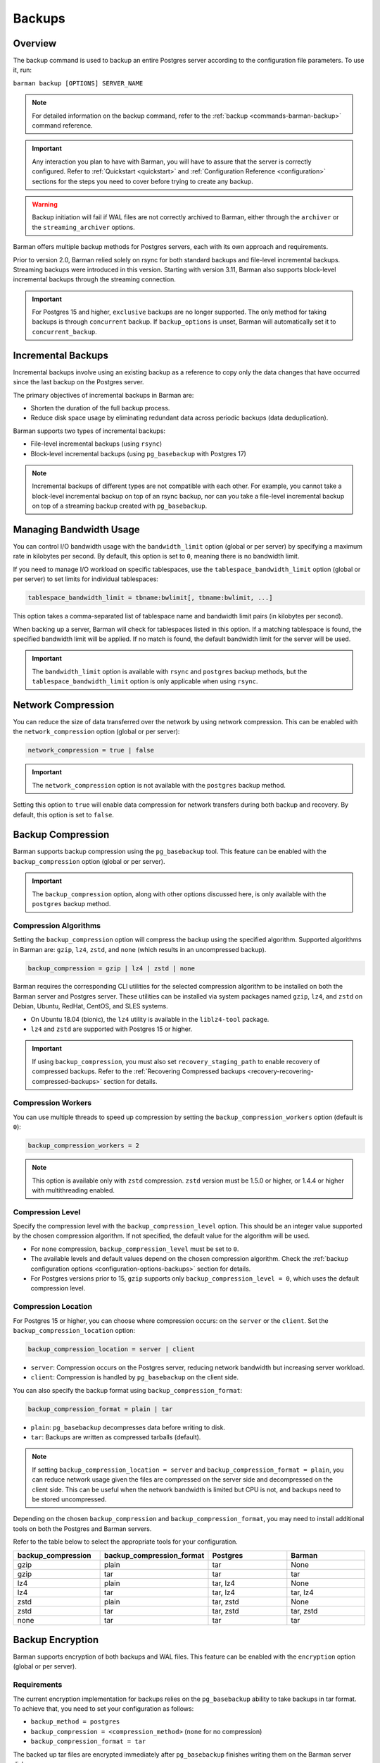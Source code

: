 .. _backup:

Backups
=======

.. _backup-overview:

Overview
--------

The backup command is used to backup an entire Postgres server according to the
configuration file parameters. To use it, run:

``barman backup [OPTIONS] SERVER_NAME``

.. note::
    For detailed information on the backup command, refer to the
    :ref:`backup <commands-barman-backup>` command reference.

.. important::
    Any interaction you plan to have with Barman, you will have to assure that the
    server is correctly configured. Refer to :ref:`Quickstart <quickstart>` and
    :ref:`Configuration Reference <configuration>` sections for the steps you need to
    cover before trying to create any backup.

.. warning::
    Backup initiation will fail if WAL files are not correctly archived to Barman, either
    through the ``archiver`` or the ``streaming_archiver`` options.

Barman offers multiple backup methods for Postgres servers, each with its own approach
and requirements.

Prior to version 2.0, Barman relied solely on rsync for both standard backups and
file-level incremental backups. Streaming backups were introduced in this version.
Starting with version 3.11, Barman also supports block-level incremental backups through
the streaming connection.

.. important::
  For Postgres 15 and higher, ``exclusive`` backups are no longer supported. The only
  method for taking backups is through ``concurrent`` backup. If ``backup_options`` is
  unset, Barman will automatically set it to ``concurrent_backup``.

.. _backup-incremental-backups:

Incremental Backups
-------------------

Incremental backups involve using an existing backup as a reference to copy only the
data changes that have occurred since the last backup on the Postgres server.

The primary objectives of incremental backups in Barman are:

* Shorten the duration of the full backup process.
* Reduce disk space usage by eliminating redundant data across periodic backups (data
  deduplication).

Barman supports two types of incremental backups:

* File-level incremental backups (using ``rsync``)
* Block-level incremental backups (using ``pg_basebackup`` with Postgres 17)

.. note::
    Incremental backups of different types are not compatible with each other. For
    example, you cannot take a block-level incremental backup on top of an rsync backup,
    nor can you take a file-level incremental backup on top of a streaming backup created
    with ``pg_basebackup``.

.. _backup-managing-bandwidth-usage:

Managing Bandwidth Usage
------------------------

You can control I/O bandwidth usage with the ``bandwidth_limit`` option (global or per
server) by specifying a maximum rate in kilobytes per second. By default, this option is
set to ``0``, meaning there is no bandwidth limit.

If you need to manage I/O workload on specific tablespaces, use the
``tablespace_bandwidth_limit`` option (global or per server) to set limits for
individual tablespaces:

.. code-block:: text

    tablespace_bandwidth_limit = tbname:bwlimit[, tbname:bwlimit, ...]

This option takes a comma-separated list of tablespace name and bandwidth limit pairs
(in kilobytes per second).

When backing up a server, Barman will check for tablespaces listed in this option. If a
matching tablespace is found, the specified bandwidth limit will be applied. If no match
is found, the default bandwidth limit for the server will be used.

.. important::
    The ``bandwidth_limit`` option is available with ``rsync`` and ``postgres`` backup
    methods, but the ``tablespace_bandwidth_limit`` option is only applicable when using
    ``rsync``.

.. _backup-network-compression:

Network Compression
-------------------

You can reduce the size of data transferred over the network by using network compression. This
can be enabled with the ``network_compression`` option (global or per server):

.. code-block:: text

    network_compression = true | false

.. important::
    The ``network_compression`` option is not available with the ``postgres`` backup
    method.

Setting this option to ``true`` will enable data compression for network transfers
during both backup and recovery. By default, this option is set to ``false``.

.. _backup-backup-compression:

Backup Compression
------------------

Barman supports backup compression using the ``pg_basebackup`` tool. This feature can be
enabled with the ``backup_compression`` option (global or per server).

.. important::
    The ``backup_compression`` option, along with other options discussed here, is only
    available with the ``postgres`` backup method.

Compression Algorithms
""""""""""""""""""""""

Setting the ``backup_compression`` option will compress the backup using the specified
algorithm. Supported algorithms in Barman are: ``gzip``, ``lz4``, ``zstd``, and ``none``
(which results in an uncompressed backup).

.. code-block:: text

    backup_compression = gzip | lz4 | zstd | none

Barman requires the corresponding CLI utilities for the selected compression algorithm
to be installed on both the Barman server and Postgres server. These utilities can be
installed via system packages named ``gzip``, ``lz4``, and ``zstd`` on Debian, Ubuntu,
RedHat, CentOS, and SLES systems.

* On Ubuntu 18.04 (bionic), the ``lz4`` utility is available in the ``liblz4-tool``
  package.

* ``lz4`` and ``zstd`` are supported with Postgres 15 or higher.

.. important::
    If using ``backup_compression``, you must also set ``recovery_staging_path`` to
    enable recovery of compressed backups. Refer to the
    :ref:`Recovering Compressed backups <recovery-recovering-compressed-backups>`
    section for details.

Compression Workers
"""""""""""""""""""

You can use multiple threads to speed up compression by setting the
``backup_compression_workers`` option (default is ``0``):

.. code-block:: text

    backup_compression_workers = 2

.. note::
    This option is available only with ``zstd`` compression. ``zstd`` version must be
    1.5.0 or higher, or 1.4.4 or higher with multithreading enabled.

Compression Level
"""""""""""""""""

Specify the compression level with the ``backup_compression_level`` option. This should
be an integer value supported by the chosen compression algorithm. If not specified, the
default value for the algorithm will be used.

* For ``none`` compression, ``backup_compression_level`` must be set to ``0``.

* The available levels and default values depend on the chosen compression algorithm.
  Check the :ref:`backup configuration options <configuration-options-backups>` section
  for details.

* For Postgres versions prior to 15, ``gzip`` supports only
  ``backup_compression_level = 0``, which uses the default compression level.

Compression Location
""""""""""""""""""""

For Postgres 15 or higher, you can choose where compression occurs: on the ``server``
or the ``client``. Set the ``backup_compression_location`` option:

.. code-block:: text

    backup_compression_location = server | client

* ``server``: Compression occurs on the Postgres server, reducing network bandwidth
  but increasing server workload.
* ``client``: Compression is handled by ``pg_basebackup`` on the client side.

You can also specify the backup format using ``backup_compression_format``:

.. code-block:: text

    backup_compression_format = plain | tar

* ``plain``: ``pg_basebackup`` decompresses data before writing to disk.
* ``tar``: Backups are written as compressed tarballs (default).

.. note::
  If setting ``backup_compression_location = server`` and
  ``backup_compression_format = plain``, you can reduce network usage given the files
  are compressed on the server side and decompressed on the client side. This can be
  useful when the network bandwidth is limited but CPU is not, and backups need to be
  stored uncompressed.

Depending on the chosen ``backup_compression`` and ``backup_compression_format``, you
may need to install additional tools on both the Postgres and Barman servers.

Refer to the table below to select the appropriate tools for your configuration.

.. list-table::
    :widths: 5 5 5 5
    :header-rows: 1
    
    * - **backup_compression**
      - **backup_compression_format**
      - **Postgres**
      - **Barman**
    * - gzip
      - plain
      - tar
      - None
    * - gzip
      - tar
      - tar
      - tar
    * - lz4
      - plain
      - tar, lz4
      - None
    * - lz4
      - tar
      - tar, lz4
      - tar, lz4
    * - zstd
      - plain
      - tar, zstd
      - None
    * - zstd
      - tar
      - tar, zstd
      - tar, zstd
    * - none
      - tar
      - tar
      - tar


.. _backup-encryption:

Backup Encryption
-----------------

Barman supports encryption of both backups and WAL files. This feature can be enabled
with the ``encryption`` option (global or per server).

Requirements
""""""""""""

The current encryption implementation for backups relies on the ``pg_basebackup``
ability to take backups in tar format. To achieve that, you need to set your
configuration as follows:

* ``backup_method = postgres``
* ``backup_compression = <compression_method>`` (``none`` for no compression)
* ``backup_compression_format = tar``

The backed up tar files are encrypted immediately after ``pg_basebackup`` finishes
writing them on the Barman server disk.

Encryption Methods
""""""""""""""""""

Setting the ``encryption`` option dictates the encryption method used for base backups
and WALs. Currently, only ``gpg`` and ``none`` (no encryption) are accepted values.

.. note::
  For details about WAL encryption, refer to :ref:`wal_archiving-WAL-encryption`.

.. note::
  For details about decryption, refer to :ref:`recovery-recovering-encrypted-backups`.

GPG
^^^

This method is enabled by setting ``encryption = gpg`` in the configuration file.

To use :term:`GPG` for encryption, you need ``gpg`` version 2.1 or higher installed on
the server. You must also generate a GPG key pair in advance and configure the
``encryption_key_id`` option with the ID or recipient's email of the generated public
key. The corresponding private key must be present in GPG's keyring and secured with a
strong passphrase.

.. _backup-immediate-checkpoint:

Immediate Checkpoint
--------------------

Before starting a backup, Barman requests a checkpoint, which can generate additional
workload. By default, this checkpoint is managed according to Postgres' workload control
settings, which may delay the backup.

You can modify this default behavior using the ``immediate_checkpoint`` configuration
option (default is ``false``).

If ``immediate_checkpoint`` is set to ``true``, Postgres will perform the checkpoint at
maximum speed without throttling, allowing the backup to begin as quickly as possible.
You can override this configuration at any time by using one of the following options
with the ``barman backup`` command:

* ``--immediate-checkpoint``: Forces an immediate checkpoint.
* ``--no-immediate-checkpoint``: Waits for the checkpoint to complete before starting
  the backup.

.. _backup-streaming-backup:

Streaming Backup
----------------

Barman can perform a backup of a Postgres server using a streaming connection with
``pg_basebackup``. 

.. important::
    ``pg_basebackup`` must be installed on the Barman server. It is recommended to use
    the latest version of ``pg_basebackup`` as it is backwards compatible. Multiple
    versions can be installed and specified using the ``path_prefix`` option in the
    configuration file.

To configure streaming backups, set the ``backup_method`` to ``postgres``:

.. code-block:: text

    backup_method = postgres

Block-level Incremental Backup
""""""""""""""""""""""""""""""

This type of backup uses the native incremental backup feature introduced in Postgres
17.

Block-level incremental backups deduplicate data at the page level in Postgres. This
means only pages modified since the last backup need to be stored, which is more
efficient, especially for large databases with frequent writes.

To perform block-level incremental backups in Barman, use the ``--incremental`` option
with the backup command. You must provide a backup ID or shortcut referencing a previous
backup (full or incremental) created with ``backup_method=postgres`` for deduplication.
Alternatively, you can use ``last-full`` or ``latest-full`` to reference the most recent
eligible full backup in the catalog.

Example command:

``barman backup --incremental BACKUP_ID SERVER_NAME``

To use block-level incremental backups in Barman, you must:

* Use Postgres 17 or later.
* This feature relies on WAL Summarization, so ``summarize_wal`` must be enabled on your
  database server before taking the initial full backup.
* Use ``backup_method=postgres``.

.. note::
    Compressed backups are currently not supported for block-level incremental backups
    in Barman.

.. important::
    If you enable ``data_checksums`` between block-level incremental backups, it's
    advisable to take a new full backup. Divergent checksum configurations can
    potentially cause issues during recovery.

.. _backup-rsync-backup:

Backup with Rsync through SSH
-----------------------------

Barman can perform a backup of a Postgres server using Rsync, which uses SSH as a
transport mechanism.

To configure a backup using rsync, include the following parameters in the Barman server
configuration file:

.. code-block:: text

    backup_method = rsync
    ssh_command = ssh postgres@pg

Here, ``backup_method`` activates the rsync backup method, and ``ssh_command`` specifies
the SSH connection details from the Barman server to the Postgres server.

.. note::
    Starting with Barman 3.11, a keep-alive mechanism is used for rsync-based backups.
    This mechanism sends a simple ``SELECT 1`` query over the libpq connection to
    prevent firewall or router disconnections due to idle connections. You can control or
    disable this mechanism using the ``keepalive_interval`` configuration option.

File-Level Incremental Backups
""""""""""""""""""""""""""""""

File-level incremental backups rely on rsync and alternatively hard links, so both the
operating system and file system where the backup data is stored must support these
features.

The core idea is that during a subsequent base backup, files that haven't changed since
the last backup are shared, which saves disk space. This is especially beneficial in
:term:`VLDB` and those with a high percentage of read-only historical tables.

You can enable rsync incremental backups through a global/server option called
``reuse_backup``, which manages the Barman backup command. It accepts three values:

* ``off``: Standard full backup (default).
* ``link``: File-level incremental backup that reuses the last backup and creates hard
  links for unchanged files, reducing both backup space and time.
* ``copy``: File-level incremental backup that reuses the last backup and creates copies
  of unchanged files, reducing backup time but not space.

Typically, you would set ``reuse_backup`` to ``link`` as follows:

.. code-block:: text

    reuse_backup = link

Setting this at the global level automatically enables incremental backups for all your
servers.

You can override this setting with the ``--reuse-backup`` runtime option when running
the Barman backup command. For example, to run a one-off incremental backup, use:

.. code-block:: text

    barman backup --reuse-backup=link <server_name>

.. note::
    Unlike block-level incremental backups, rsync file-level incremental backups are
    self-contained. If a parent backup is deleted, the integrity of other backups is not
    affected. Deduplication in rsync backups uses hard links, meaning that when a reused
    backup is deleted, you don't need to create a new full backup; shared files will
    remain on disk until the last backup that used those files is also deleted.
    Additionally, using ``reuse_backup = link`` or ``reuse_backup = copy`` for the
    initial backup has no effect, as it will still be treated as a full backup due to
    the absence of existing files to link or copy.

.. _backup-concurrent-backup-of-a-standby:

Concurrent Backup of a Standby
------------------------------

When performing a backup from a standby server, ensure the following configuration
options are set to point to the standby:

* ``conninfo``
* ``streaming_conninfo`` (if using ``backup_method = postgres`` or
  ``streaming_archiver = on``)
* ``ssh_command`` (if using ``backup_method = rsync``)
* ``wal_conninfo`` (connecting to the primary if ``conninfo`` is pointing to a standby)

The ``primary_conninfo`` option should point to the primary server. Barman will use
``primary_conninfo`` to trigger a new WAL switch on the primary, allowing the concurrent
backup from the standby to complete without waiting for a natural WAL switch.

.. note::
    It's crucial to configure ``primary_conninfo`` if backing up a standby during periods
    of minimal or no write activity on the primary.

In Barman 3.8.0 and later, if ``primary_conninfo`` is configured, you can also set the
``primary_checkpoint_timeout`` option. This specifies the maximum wait time (in seconds)
for a new WAL file before Barman forces a checkpoint on the primary. This timeout should
exceed the ``archive_timeout`` value set on the primary.

If ``primary_conninfo`` is not set, the backup will still proceed but will pause at the
stop backup stage until the last archived WAL segment is newer than the latest WAL
required by the backup.

Barman requires that WAL files and backup data originate from the same Postgres
cluster. If the standby is promoted to primary, the existing backups and WALs remain
valid. However, you should update the Barman configuration to use the new standby for
future backups and WAL retrieval.

.. note::
    In case of a failover on the Postgres cluster you can update the Barman
    configuration with :ref:`Configuration Models <configuration-configuration-models>`.

WALs can be retrieved from the standby via WAL streaming or WAL archiving. Refer to the
:ref:`concepts <concepts-postgres-backup-concepts-wal-archiving-and-wal-streaming>`
section for more details. If you want to start working with WAL streaming or WAL
archiving, refer to the quickstart section on
:ref:`streaming backups with wal streaming <quickstart-configuring-your-first-server-streaming-backups-with-wal-streaming>`
or
:ref:`rsync backups with wal archiving <quickstart-configuring-your-first-server-rsync-backups-with-wal-archiving>`.

.. note::
    For Postgres 10 and earlier, Barman cannot handle simultaneous WAL streaming and
    archiving on a standby. You must disable one if the other is in use, as WALs from
    Postgres 10 and earlier may differ at the binary level, leading to false-positive 
    detection issues in Barman.

.. _backup-managing-external-configuration-files:

Managing external configuration files
-------------------------------------

Barman handles :term:`external configuration files <External Configuration Files>`
differently depending on the backup method used. With the ``rsync`` method, external
files are copied into the PGDATA directory. However, with the ``postgres`` method,
external files are not copied, and a warning is issued to notify the user about those
files.

Refer to the :ref:`Managing external configuration files <recovery-managing-external-configuration-files>`
section in the recovery chapter to understand how external files are handled when
restoring a backup.

.. hint::
    Since Barman does not establish SSH connections to the PostgreSQL host when
    ``backup_method = postgres``, you may want to configure a post-backup hook
    and use the output of ``barman show-server`` command to back up the external
    configuration files on your own right after the backup is finished.


.. _backup-backups-on-immutable-storage:

Using an immutable storage for backups
--------------------------------------

Barman can be configured to store backups on immutable storage to protect against
malicious actors or accidental deletions. Such storage may also be referred to as
:term:`WORM` (Write Once, Read Many) storage.

The main use case for this type of storage is to protect the backups from ransomware
attacks. By using immutable storage, the backups cannot be deleted or modified for a
specific period of time.

In order for Barman to provide immutable backups, only the backups and WAL files
should be located in the immutable storage, leaving non-restorable data in regular
storage. This way Barman will be able to maintain transient information about metadata
of backups and WAL files as that information needs regular updates.

Given the above, to configure Barman to store backups on an immutable storage, you need
to follow these suggestions:

* Only the following two directories should be configured to be stored on the immutable
  storage path:
  
  * :ref:`basebackups_directory <configuration-options-backups-basebackups-directory>`:
    The directory where backups are stored.
  * :ref:`wal_directory <configuration-options-wals-wals-directory>`: The directory
    where WAL files are stored.
* All other directories should be stored on a regular storage path because they are used
  by Barman's internal process and don't hold data crucial for restoring the cluster.
  This can be accomplished by configuring the :ref:`barman_home <configuration-options-general-barman-home>`
  option to point to a regular storage in the global configuration, or the
  :ref:`backup_directory <configuration-options-backups-backup-directory>`
  option in the server section. This still requires that the options from the previous
  bullet points are set accordingly.
* The WAL file catalog should be stored on a regular storage path. This can be
  accomplished by configuring the :ref:`xlogdb_directory <configuration-options-wals-xlogdb-directory>`
  option to point to a regular storage.
* Paths used for restoring incremental or compressed backups, like
  ``recovery_staging_path`` and ``local_staging_path`` (see :ref:`restore configuration <configuration-options-restore>`
  for details), should also live in regular storage.
* Retention policies should cover at least the full period in which the backed up files
  are immutable. This can be accomplished by setting the ``retention_policy`` option in
  the server section to a value that is greater than the immutable storage's period of
  immutability. This is to ensure that the backups are not deleted before the
  immutability period expires.

To configure immutability of backups there's a :ref:`worm_mode <configuration-options-backups-worm-mode>`
option that needs to be enabled. This will let Barman skip processes which are
problematic when backups and WAL files are stored in a :term:`WORM` environment.

.. note::
    The option for relocating the ``xlogdb`` file was included in Barman 3.12. Refer
    to its :ref:`configuration section <configuration-options-wals-xlogdb-directory>`
    for more information.

Current limitations
"""""""""""""""""""

The current implementation of immutable backup support in Barman has the following 
limitation:

* The WORM environment must have a grace period. A grace period provides a predefined
  window during which data can be modified or deleted before WORM restrictions take
  effect. This requirement exists because Barman makes use of renaming to safely copy
  WALs to external partitions, which would fail if the file has already entered a WORM
  state.

In general, a grace period of at least 15 minutes is recommended, as this provides
enough time for Barman to complete any necessary operations.

.. note::
  If backup encryption is also enabled, then the grace period must be long enough
  to cover the time required to perform the encryption (especially when the backup
  also includes tablespaces, which results in multiple tarballs).


  This is because encryption only happens at the end of the backup process, i.e.
  after ``pg_basebackup`` is finished.  As encryption can not be performed in-place,
  each tar file is encrypted individually, having its unencrypted version deleted once
  it is complete.

Given these constraints, users should evaluate whether the current implementation meets
their requirements before enabling immutable backup support.

.. _backup-cloud-snapshot-backups:

Cloud Snapshot Backups
----------------------

Barman can perform backups of Postgres servers deployed in specific cloud environments
by utilizing snapshots of storage volumes. In this setup, Postgres file backups are
represented as volume snapshots stored in the cloud, while Barman functions as the
storage server for Write-Ahead Logs (WALs) and the backup catalog. Despite the backup
data being stored in the cloud, Barman manages these backups similarly to traditional
ones created with ``rsync`` or ``postgres`` backup methods.

.. note::
    Additionally, snapshot backups can be created without a Barman server by using the
    ``barman-cloud-backup`` command directly on the Postgres server. Refer to the
    :ref:`barman cloud client package <barman-cloud-barman-client-package>` section for
    more information on how to properly work with this option.

.. important::
    The following configuration options and equivalent command arguments (if applicable)
    are not available when using ``backup_method=snapshot``:

    * ``backup_compression`` 
    * ``bandwidth_limit`` (``--bwlimit``)
    * ``parallel_jobs`` (``--jobs``)
    * ``network_compression``
    * ``reuse_backup`` (``--reuse-backup``)

To configure a backup using snapshot, include the following parameters in the Barman server
configuration file:

.. code-block:: text

    backup_method = snapshot
    snapshot_provider = CLOUD_PROVIDER
    snapshot_instance = INSTANCE_NAME
    snapshot_disks = DISK_NAME1,DISK_NAME2

.. important::
    Ensure ``snapshot_disks`` includes all disks that store Postgres data. Any data
    stored on a disk not listed will not be backed up and will be unavailable during
    recovery.

Requirements and Configuration
""""""""""""""""""""""""""""""

To use the snapshot backup method with Barman, your deployment must meet these
requirements:

1. Postgres must be running on a compute instance provided by a supported cloud
   provider.
2. All critical data, including PGDATA and tablespace data, must be stored on storage
   volumes that support snapshots.
3. The ``findmnt`` command must be available on the Postgres host.

.. important::
    Configuration files stored outside of ``PGDATA`` will not be included in the snapshots.
    You will need to manage these files separately, using a configuration management
    system or other mechanisms.

Google Cloud Platform
"""""""""""""""""""""

To use snapshot backups on :term:`GCP` with Barman, please ensure the following:

1. **Python Libraries**

Install the ``google-cloud-compute`` and ``grpcio`` libraries for the Python
distribution used by Barman. These libraries are optional and not included by default.

Install them using pip:

.. code:: bash
  
    pip3 install grpcio google-cloud-compute

.. note::
    The ``google-cloud-compute`` library requires Python 3.7 or newer. GCP snapshots are
    not compatible with earlier Python versions.

2. **Disk Requirements**

The disks used in the ``snapshot`` backup must be zonal persistent disks. Regional
persistent disks are not supported at this time.

3. **Access Control**

Barman needs a service account with specific permissions. You can either attach this
account to the compute instance running Barman (recommended) or use the
``GOOGLE_APPLICATION_CREDENTIALS`` environment variable to specify a credentials
file.

.. important::
    Ensure the service account has the permissions listed below:

    * ``compute.disks.createSnapshot``
    * ``compute.disks.get``
    * ``compute.globalOperations.get``
    * ``compute.instances.get``
    * ``compute.snapshots.create``
    * ``compute.snapshots.delete``
    * ``compute.snapshots.list``

For provider specific credentials configurations, refer to the
`Google authentication methods <https://cloud.google.com/docs/authentication>`_ and
`service account impersonation <https://cloud.google.com/docs/authentication/use-service-account-impersonation>`_.

4. **Specific Configuration**

The fields ``gcp_project`` and ``gcp_zone`` are configuration options specific to GCP.

.. code-block:: text

    gcp_project = GCP_PROJECT_ID
    gcp_zone = ZONE

Microsoft Azure
"""""""""""""""

To use snapshot backups on Azure with Barman, ensure the following:

1. **Python Libraries**

The ``azure-mgmt-compute`` and ``azure-identity`` libraries must be available for the
Python distribution used by Barman. These libraries are optional and not included by
default.

Install them using pip:

.. code:: bash

    pip3 install azure-mgmt-compute azure-identity

.. note::
    The ``azure-mgmt-compute`` library requires Python 3.7 or later. Azure snapshots are
    not compatible with earlier Python versions.

2. **Disk Requirements**

All disks involved in the snapshot backup must be managed disks attached to the VM
instance as data disks.

3. **Access Control**

Barman needs to access Azure using credentials obtained via managed identity or CLI
login. 

The following environment variables are supported: ``AZURE_STORAGE_CONNECTION_STRING``,
``AZURE_STORAGE_KEY`` and ``AZURE_STORAGE_SAS_TOKEN``. You can also use the
``--credential`` option to specify either ``default``, ``azure-cli`` or
``managed-identity`` credentials in order to authenticate via Azure Active Directory.

.. important::
    Ensure the credential has the permissions listed below:

    * ``Microsoft.Compute/disks/read``
    * ``Microsoft.Compute/virtualMachines/read``
    * ``Microsoft.Compute/snapshots/read``
    * ``Microsoft.Compute/snapshots/write``
    * ``Microsoft.Compute/snapshots/delete``

For provider specific credential configurations, refer to the
`Azure environment variables configurations <https://learn.microsoft.com/en-us/azure/storage/blobs/authorize-data-operations-cli#set-environment-variables-for-authorization-parameters>`_,
`Identity Package <https://learn.microsoft.com/en-us/python/api/azure-identity/azure.identity?view=azure-python>`_ and 
`DefaultAzureCredential documentation <https://learn.microsoft.com/en-us/python/api/azure-identity/azure.identity.defaultazurecredential?view=azure-python>`_.

4. **Specific Configuration**

The fields ``azure_subscription_id`` and ``azure_resource_group`` are configuration
options specific to Azure.

.. code-block:: text

    azure_subscription_id = AZURE_SUBSCRIPTION_ID
    azure_resource_group = AZURE_RESOURCE_GROUP
    
Amazon Web Services
"""""""""""""""""""

To use snapshot backups on :term:`AWS` with Barman, please ensure the following:

1. **Python Libraries**

The ``boto3`` library must be available for the Python distribution used by Barman. This
library is optional and not included by default.

Install it using pip:

.. code:: bash

    pip3 install boto3

2. **Disk Requirements**

All disks involved in the snapshot backup must be non-root EBS volumes attached to the
same VM instance and NVMe volumes are not supported.

3. **Access Control**

Barman needs to access AWS so you must configure the AWS credentials with the ``awscli``
tool as the postgres user, by entering the Access Key and Secret Key that must be
previously created in the IAM section of the AWS console.

.. important::
    Ensure you have the permissions listed below:

    * ``ec2:CreateSnapshot``
    * ``ec2:CreateTags``
    * ``ec2:DeleteSnapshot``
    * ``ec2:DescribeSnapshots``
    * ``ec2:DescribeInstances``
    * ``ec2:DescribeVolumes``

For provider specific credentials configurations, refer to the
`AWS boto3 configurations <https://boto3.amazonaws.com/v1/documentation/api/latest/guide/configuration.html>`_.

4. **Specific Configuration**

The fields ``aws_region``, ``aws_profile`` and ``aws_await_snapshots_timeout`` are
configuration options specific to AWS.

``aws_profile`` is the name of the AWS profile in the credentials file. If not used, the
default profile will be applied. If no credentials file exists, credentials will come from
the environment.

``aws_region`` overrides any region defined in the AWS profile.

``aws_await_snapshots_timeout`` is the timeout for waiting for snapshots to be created
(default is ``3600`` seconds).

When specifying ``snapshot_instance`` or ``snapshot_disks``, Barman accepts either the
instance/volume ID or the name of the resource. If you use a name, Barman will query AWS
for resources with a matching ``Name`` tag. If zero or multiple matches are found,
Barman will return an error.

.. code-block:: text

    aws_region = AWS_REGION
    aws_profile = AWS_PROFILE_NAME
    aws_await_snapshots_timeout = TIMEOUT_IN_SECONDS

5. **Ransomware Protection**

Ransomware protection is essential to secure data and maintain operational stability.
With Amazon EBS Snapshot Lock, snapshots are protected from deletion, providing an
immutable backup that safeguards against ransomware attacks. By locking snapshots,
unwanted deletions are prevented, ensuring reliable recovery options in case of
compromise. Barman can prevent unwanted deletion of backups by locking the snapshots
when creating the backup.

.. note::
    To delete a locked backup, you must first manually remove the lock in the AWS
    console.

To lock a snapshot during backup creation, you need to configure the following options:

1. Choose the snapshot lock mode: either ``compliance`` or ``governance``.
2. Set either the lock duration or the expiration date (not both). Lock duration is
   specified in days, ranging from 1 to 36,500. If you choose an expiration date, it must
   be at least 1 day after the snapshot creation date and time, using the format
   ``YYYY-MM-DDTHH:MM:SS.sssZ``.
3. Optionally, set a cool-off period (in hours), from 1 to 72. This option only applies
   when the lock mode is set to ``compliance``.

.. code-block:: text

    aws_snapshot_lock_mode = compliance | governance
    aws_snapshot_lock_duration = 1
    aws_snapshot_lock_cool_off_period = 1
    aws_snapshot_lock_expiration_date = "2024-10-07T21:53:00.606Z"

.. important::
    Ensure you have the permission listed below:

    * ``ec2:LockSnapshot``

For the concepts behing AWS Snapshot Lock, refer to the `Amazon EBS snapshot lock concepts <https://docs.aws.amazon.com/ebs/latest/userguide/snapshot-lock-concepts.html>`_.

Backup Process
""""""""""""""

Here is an overview of the snapshot backup process:

1. Barman performs checks to validate the snapshot options, instance, and disks.
    Before each backup and during the ``barman check`` command, the following checks are
    performed:

    * The compute instance specified by ``snapshot_instance`` and any provider-specific
      arguments exists.
    * The disks listed in ``snapshot_disks`` are present.
    * The disks listed in ``snapshot_disks`` are attached to the ``snapshot_instance``.
    * The disks listed in ``snapshot_disks`` are mounted on the ``snapshot_instance``.

2. Barman initiates the backup using the Postgres backup API.
3. The cloud provider API is used to create a snapshot for each specified disk. Barman
   waits until each snapshot reaches a state that guarantees application consistency
   before proceeding to the next disk.
4. Additional provider-specific details, such as the device name for each disk, and the
   mount point and options for each disk are recorded in the backup metadata.

Metadata
""""""""

Regardless of whether you provision recovery disks and instances using
infrastructure-as-code, ad-hoc automation, or manually, you will need to use Barman to
identify the necessary snapshots for a specific backup. You can do this with the barman
``show-backup`` command, which provides details for each snapshot included in the
backup.

For example:

.. code-block:: text

    Backup 20240813T200506:
      Server Name            : snapshot
      System Id              : 7402620047885836080
      Status                 : DONE
      PostgreSQL Version     : 160004
      PGDATA directory       : /opt/postgres/data
      Estimated Cluster Size : 22.7 MiB

      Server information:
        Checksums            : on

      Snapshot information:
        provider             : aws
        account_id           : 714574844897
        region               : sa-east-1

        device_name          : /dev/sdf
        snapshot_id          : snap-0d2288b4f30e3f9e3
        snapshot_name        : Barman_AWS:1:/dev/sdf-20240813t200506
        Mount point          : /opt/postgres
        Mount options        : rw,noatime,seclabel

      Base backup information:
        Backup Method        : snapshot-concurrent
        Backup Size          : 1.0 KiB (16.0 MiB with WALs)
        WAL Size             : 16.0 MiB
        Timeline             : 1
        Begin WAL            : 00000001000000000000001A
        End WAL              : 00000001000000000000001A
        WAL number           : 1
        Begin time           : 2024-08-14 16:21:50.820618+00:00
        End time             : 2024-08-14 16:22:38.264726+00:00
        Copy time            : 47 seconds
        Estimated throughput : 22 B/s
        Begin Offset         : 40
        End Offset           : 312
        Begin LSN            : 0/1A000028
        End LSN              : 0/1A000138

      WAL information:
        No of files          : 1
        Disk usage           : 16.0 MiB
        WAL rate             : 5048.32/hour
        Last available       : 00000001000000000000001B

      Catalog information:
        Retention Policy     : not enforced
        Previous Backup      : - (this is the oldest base backup)
        Next Backup          : - (this is the latest base backup)

The ``--format=json`` option can be used when integrating with external tooling.

.. code-block:: json

    {
      "snapshots_info": {
        "provider": "gcp",
        "provider_info": {
          "project": "project_id"
        },
        "snapshots": [
          {
            "mount": {
              "mount_options": "rw,noatime",
              "mount_point": "/opt/postgres"
            },
            "provider": {
              "device_name": "pgdata",
              "snapshot_name": "barman-av-ubuntu20-primary-pgdata-20230123t131430",
              "snapshot_project": "project_id"
            }
          },
          {
            "mount": {
              "mount_options": "rw,noatime",
              "mount_point": "/opt/postgres/tablespaces/tbs1"
            },
            "provider": {
              "device_name": "tbs1",
              "snapshot_name": "barman-av-ubuntu20-primary-tbs1-20230123t131430",
              "snapshot_project": "project_id",
            }
          }
        ]
      }
    }

The metadata found in ``snapshots_info/provider_info`` and
``snapshots_info/snapshots/*/provider`` varies depending on the cloud provider, as
detailed in the following sections.

**GCP**

``snapshots_info/provider_info``

* ``project``: The GCP project ID of the project which owns the resources involved
  in backup and recovery.

``snapshots_info/snapshots/*/provider``

* ``device_name``: The short device name with which the source disk for the snapshot
  was attached to the backup VM at the time of the backup.
* ``snapshot_name``: The name of the snapshot.
* ``snapshot_project``: The GCP project ID which owns the snapshot.

**Azure**

``snapshots_info/provider_info``

* ``subscription_id``: The Azure subscription ID which owns the resources involved
  in backup and recovery.
* ``resource_group``: The Azure resource group to which the resources involved in
  the backup belong.

``snapshots_info/snapshots/*/provider``

* ``location``: The Azure location of the disk from which the snapshot was taken.
* ``lun``: The LUN identifying the disk from which the snapshot was taken at the
  time of the backup.
* ``snapshot_name``: The name of the snapshot.

**AWS**

``snapshots_info/provider_info``

* ``account_id``: The ID of the AWS account which owns the resources used to make
  the backup.
* ``region``: The AWS region in which the resources involved in backup are located.

``snapshots_info/snapshots/*/provider``

* ``device_name``: The device to which the source disk was mapped on the backup VM
  at the time of the backup.
* ``snapshot_id``: The ID of the snapshot as assigned by AWS.
* ``snapshot_name``: The name of the snapshot.
